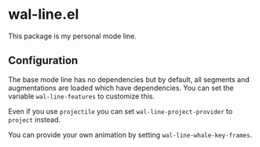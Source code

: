 * wal-line.el

This package is my personal mode line.

** Configuration

The base mode line has no dependencies but by default, all segments
and augmentations are loaded which have dependencies. You can set the
variable =wal-line-features= to customize this.

Even if you use =projectile= you can set =wal-line-project-provider= to
=project= instead.

You can provide your own animation by setting
=wal-line-whale-key-frames=.
